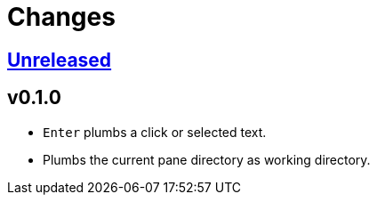 = Changes

:experimental:

https://github.com/eraserhd/tmux-plumb/compare/v0.1.0...HEAD[Unreleased]
------------------------------------------------------------------------

v0.1.0
------

* kbd:[Enter] plumbs a click or selected text.
* Plumbs the current pane directory as working directory.
